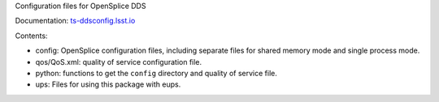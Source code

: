 Configuration files for OpenSplice DDS

Documentation: `ts-ddsconfig.lsst.io <https://ts-ddsconfig.lsst.io/>`_

Contents:

* config: OpenSplice configuration files, including separate files
  for shared memory mode and single process mode.
* qos/QoS.xml: quality of service configuration file.
* python: functions to get the ``config`` directory and quality of service file.
* ups: Files for using this package with eups.
